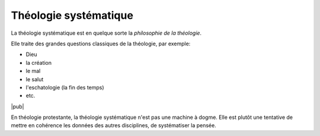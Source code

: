 .. index:: philosophie, dogme

Théologie systématique
======================

La théologie systématique est en quelque sorte la *philosophie de la théologie*.

Elle traite des grandes questions classiques de la théologie, par exemple:

- Dieu
- la création
- le mal
- le salut 
- l'eschatologie (la fin des temps)
- etc.

|pub|

En théologie protestante, la théologie systématique n'est pas une machine à dogme.
Elle est plutôt une tentative de mettre en cohérence les données des autres disciplines, de systématiser la pensée.
